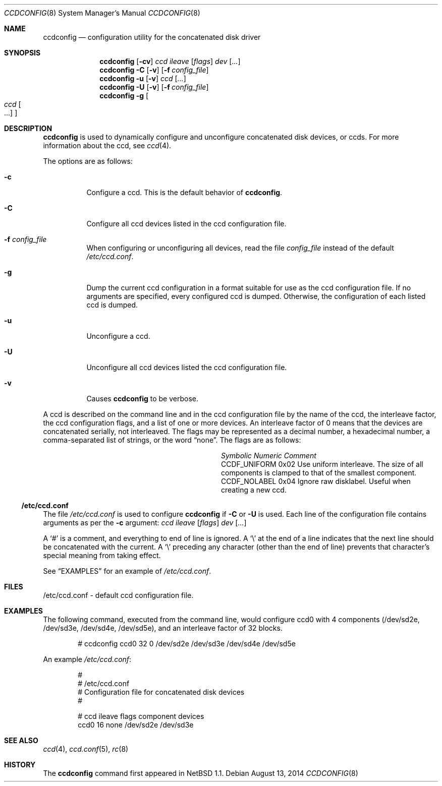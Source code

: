 .\"	$NetBSD: ccdconfig.8,v 1.27 2014/08/13 13:14:35 apb Exp $
.\"
.\" Copyright (c) 1996, 1997 The NetBSD Foundation, Inc.
.\" All rights reserved.
.\"
.\" This code is derived from software contributed to The NetBSD Foundation
.\" by Jason R. Thorpe.
.\"
.\" Redistribution and use in source and binary forms, with or without
.\" modification, are permitted provided that the following conditions
.\" are met:
.\" 1. Redistributions of source code must retain the above copyright
.\"    notice, this list of conditions and the following disclaimer.
.\" 2. Redistributions in binary form must reproduce the above copyright
.\"    notice, this list of conditions and the following disclaimer in the
.\"    documentation and/or other materials provided with the distribution.
.\"
.\" THIS SOFTWARE IS PROVIDED BY THE NETBSD FOUNDATION, INC. AND CONTRIBUTORS
.\" ``AS IS'' AND ANY EXPRESS OR IMPLIED WARRANTIES, INCLUDING, BUT NOT LIMITED
.\" TO, THE IMPLIED WARRANTIES OF MERCHANTABILITY AND FITNESS FOR A PARTICULAR
.\" PURPOSE ARE DISCLAIMED.  IN NO EVENT SHALL THE FOUNDATION OR CONTRIBUTORS
.\" BE LIABLE FOR ANY DIRECT, INDIRECT, INCIDENTAL, SPECIAL, EXEMPLARY, OR
.\" CONSEQUENTIAL DAMAGES (INCLUDING, BUT NOT LIMITED TO, PROCUREMENT OF
.\" SUBSTITUTE GOODS OR SERVICES; LOSS OF USE, DATA, OR PROFITS; OR BUSINESS
.\" INTERRUPTION) HOWEVER CAUSED AND ON ANY THEORY OF LIABILITY, WHETHER IN
.\" CONTRACT, STRICT LIABILITY, OR TORT (INCLUDING NEGLIGENCE OR OTHERWISE)
.\" ARISING IN ANY WAY OUT OF THE USE OF THIS SOFTWARE, EVEN IF ADVISED OF THE
.\" POSSIBILITY OF SUCH DAMAGE.
.\"
.Dd August 13, 2014
.Dt CCDCONFIG 8
.Os
.Sh NAME
.Nm ccdconfig
.Nd configuration utility for the concatenated disk driver
.Sh SYNOPSIS
.Nm
.Op Fl cv
.Ar ccd
.Ar ileave
.Op Ar flags
.Ar dev
.Op Ar ...
.Nm
.Fl C
.Op Fl v
.Op Fl f Ar config_file
.Nm
.Fl u
.Op Fl v
.Ar ccd
.Op Ar ...
.Nm
.Fl U
.Op Fl v
.Op Fl f Ar config_file
.Nm
.Fl g
.Oo
.Ar ccd Oo ...
.Oc
.Oc
.Sh DESCRIPTION
.Nm
is used to dynamically configure and unconfigure concatenated disk
devices, or ccds.
For more information about the ccd, see
.Xr ccd 4 .
.Pp
The options are as follows:
.Bl -tag -width indent
.It Fl c
Configure a ccd.
This is the default behavior of
.Nm .
.It Fl C
Configure all ccd devices listed in the ccd configuration file.
.It Fl f Ar config_file
When configuring or unconfiguring all devices, read the file
.Pa config_file
instead of the default
.Pa /etc/ccd.conf .
.It Fl g
Dump the current ccd configuration in a format suitable
for use as the ccd configuration file.
If no arguments are specified, every configured ccd is dumped.
Otherwise, the configuration of each listed ccd is dumped.
.It Fl u
Unconfigure a ccd.
.It Fl U
Unconfigure all ccd devices listed the ccd configuration file.
.It Fl v
Causes
.Nm
to be verbose.
.El
.Pp
A ccd is described on the command line and in the ccd configuration
file by the name of the ccd, the interleave factor,
the ccd configuration flags, and a list of one or more devices.
An interleave factor of 0 means that the devices are
concatenated serially, not interleaved.
The flags may be represented as a decimal number, a hexadecimal number,
a comma-separated list of strings, or the word
.Dq none .
The flags are as follows:
.Bl -column -offset indent "CCDF_UNIFORM " "0x02 "
.It Em "Symbolic	Numeric	Comment"
.It CCDF_UNIFORM	0x02	Use uniform interleave.
The size of all components is clamped to that of the smallest component.
.It CCDF_NOLABEL	0x04	Ignore raw disklabel.
Useful when creating a new ccd.
.El
.Ss /etc/ccd.conf
The file
.Pa /etc/ccd.conf
is used to configure
.Nm
if
.Fl C
or
.Fl U
is used.
Each line of the configuration file contains arguments as per the
.Fl c
argument:
.Ar ccd
.Ar ileave
.Op Ar flags
.Ar dev
.Op Ar ...
.Pp
A
.Sq #
is a comment, and everything to end of line is ignored.
A
.Sq \e
at the end of a line indicates that the next line should be concatenated
with the current.
A
.Sq \e
preceding any character (other than the end of line) prevents that
character's special meaning from taking effect.
.Pp
See
.Sx EXAMPLES
for an example of
.Pa /etc/ccd.conf .
.Sh FILES
/etc/ccd.conf - default ccd configuration file.
.Sh EXAMPLES
The following command, executed from the command line, would configure ccd0
with 4 components (/dev/sd2e, /dev/sd3e, /dev/sd4e, /dev/sd5e), and an
interleave factor of 32 blocks.
.Bd -unfilled -offset indent
# ccdconfig ccd0 32 0 /dev/sd2e /dev/sd3e /dev/sd4e /dev/sd5e
.Ed
.Pp
An example
.Pa /etc/ccd.conf :
.Bd -unfilled -offset indent
#
# /etc/ccd.conf
# Configuration file for concatenated disk devices
#
.Pp
# ccd           ileave  flags   component devices
ccd0            16      none    /dev/sd2e /dev/sd3e
.Ed
.Sh SEE ALSO
.Xr ccd 4 ,
.Xr ccd.conf 5 ,
.Xr rc 8
.Sh HISTORY
The
.Nm
command first appeared in
.Nx 1.1 .
